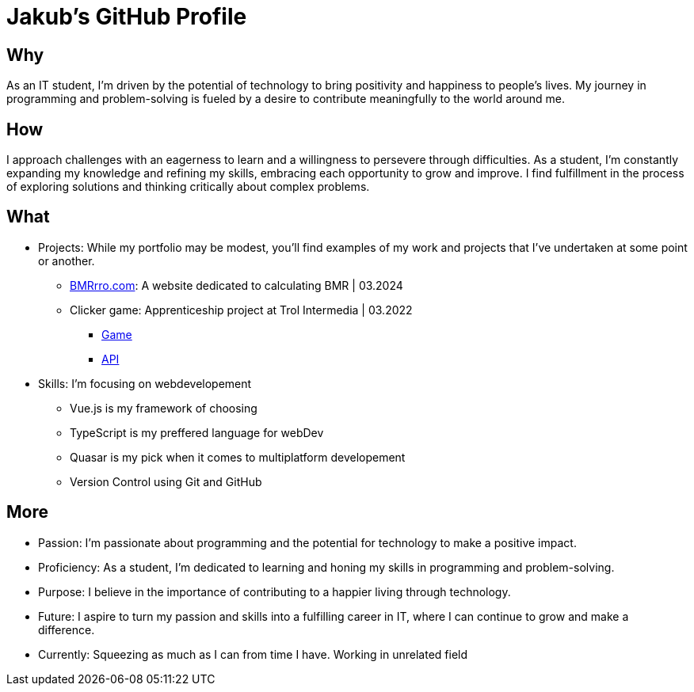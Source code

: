 = Jakub's GitHub Profile


== Why
As an IT student, I'm driven by the potential of technology to bring positivity and happiness to people's lives. My journey in programming and problem-solving is fueled by a desire to contribute meaningfully to the world around me.

== How
I approach challenges with an eagerness to learn and a willingness to persevere through difficulties. As a student, I'm constantly expanding my knowledge and refining my skills, embracing each opportunity to grow and improve. I find fulfillment in the process of exploring solutions and thinking critically about complex problems.

== What
* Projects: While my portfolio may be modest, you'll find examples of my work and projects that I've undertaken at some point or another.
** https://www.bmrrro.com[BMRrro.com]: A website dedicated to calculating BMR | 03.2024
** Clicker game: Apprenticeship project at Trol Intermedia | 03.2022
*** https://github.com/NataliaTI/praktyki2022-marzec-clicker[Game]
*** https://github.com/NataliaTI/praktyki2022-marzec-clicker-api[API]

* Skills: I'm focusing on webdevelopement
** Vue.js is my framework of choosing
** TypeScript is my preffered language for webDev
** Quasar is my pick when it comes to multiplatform developement
** Version Control using Git and GitHub

== More
* Passion: I'm passionate about programming and the potential for technology to make a positive impact.
* Proficiency: As a student, I'm dedicated to learning and honing my skills in programming and problem-solving.
* Purpose: I believe in the importance of contributing to a happier living through technology.
* Future: I aspire to turn my passion and skills into a fulfilling career in IT, where I can continue to grow and make a difference.
* Currently: Squeezing as much as I can from time I have. Working in unrelated field
